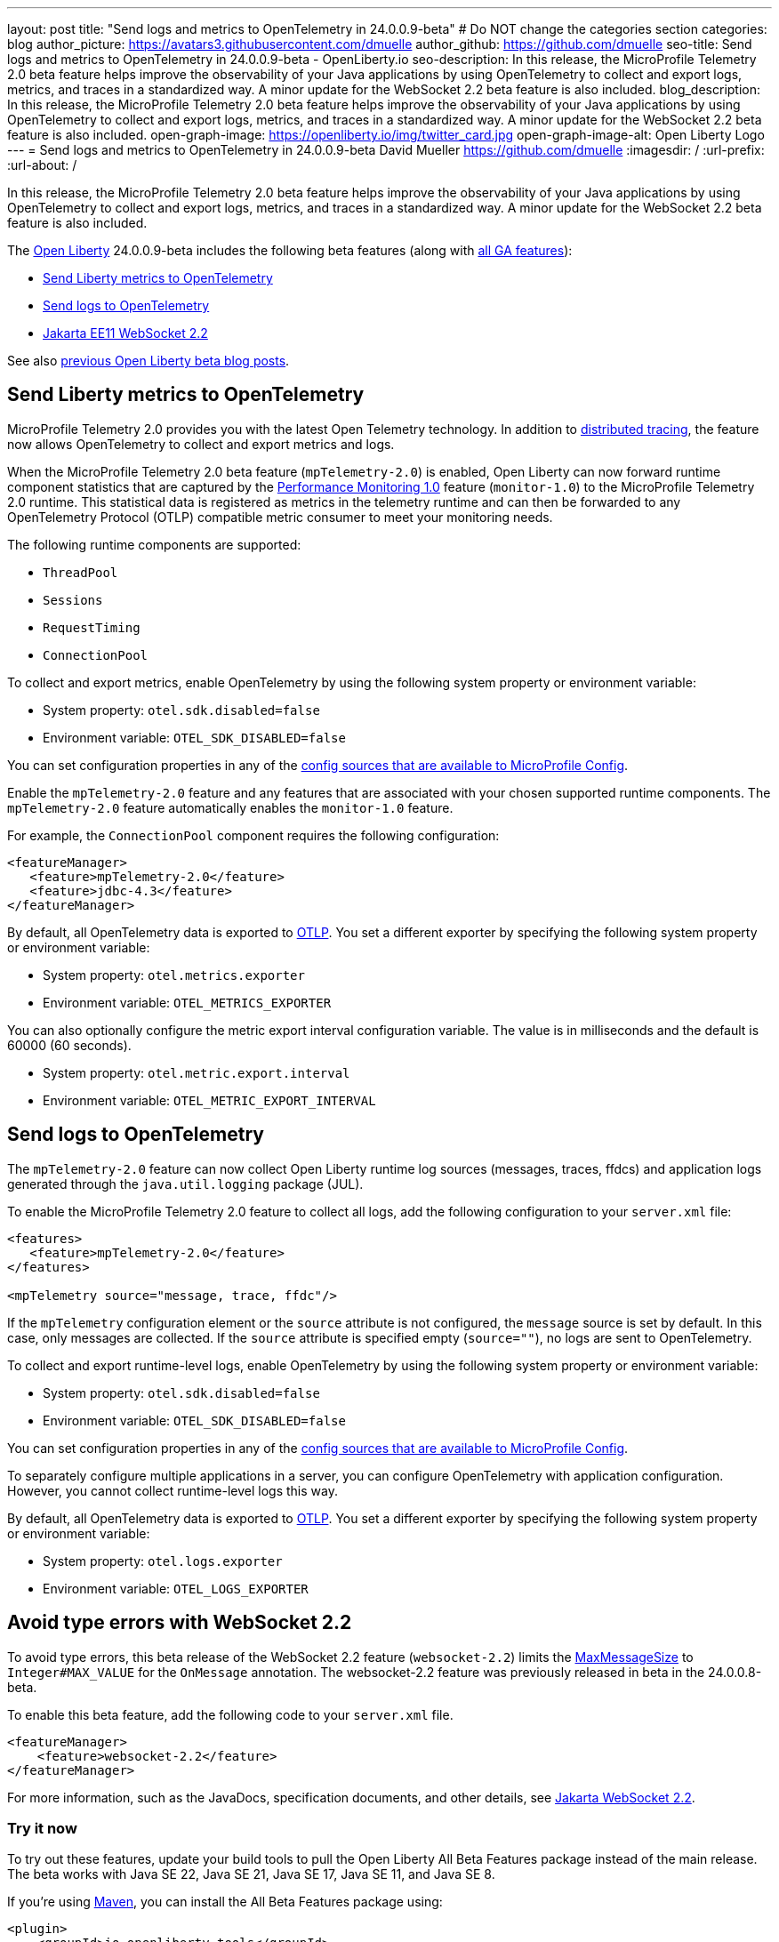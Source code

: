 ---
layout: post
title: "Send logs and metrics to OpenTelemetry in 24.0.0.9-beta"
# Do NOT change the categories section
categories: blog
author_picture: https://avatars3.githubusercontent.com/dmuelle
author_github: https://github.com/dmuelle
seo-title: Send logs and metrics to OpenTelemetry in 24.0.0.9-beta - OpenLiberty.io
seo-description: In this release, the MicroProfile Telemetry 2.0 beta feature helps improve the observability of your Java applications by using OpenTelemetry to collect and export logs, metrics, and traces in a standardized way. A minor update for the WebSocket 2.2 beta feature is also included.
blog_description: In this release, the MicroProfile Telemetry 2.0 beta feature helps improve the observability of your Java applications by using OpenTelemetry to collect and export logs, metrics, and traces in a standardized way. A minor update for the WebSocket 2.2 beta feature is also included.
open-graph-image: https://openliberty.io/img/twitter_card.jpg
open-graph-image-alt: Open Liberty Logo
---
= Send logs and metrics to OpenTelemetry in 24.0.0.9-beta
David Mueller <https://github.com/dmuelle>
:imagesdir: /
:url-prefix:
:url-about: /
//

In this release, the MicroProfile Telemetry 2.0 beta feature helps improve the observability of your Java applications by using OpenTelemetry to collect and export logs, metrics, and traces in a standardized way. A minor update for the WebSocket 2.2 beta feature is also included.

The link:{url-about}[Open Liberty] 24.0.0.9-beta includes the following beta features (along with link:{url-prefix}/docs/latest/reference/feature/feature-overview.html[all GA features]):

* <<metrics, Send Liberty metrics to OpenTelemetry>>
* <<logs, Send logs to OpenTelemetry>>
* <<websocket, Jakarta EE11 WebSocket 2.2>>


See also link:{url-prefix}/blog/?search=beta&key=tag[previous Open Liberty beta blog posts].

// // // // DO NOT MODIFY THIS COMMENT BLOCK <GHA-BLOG-TOPIC> // // // //
// Blog issue: https://github.com/OpenLiberty/open-liberty/issues/29456
// Contact/Reviewer: Channyboy
// // // // // // // //
[#metrics]
== Send Liberty metrics to OpenTelemetry

MicroProfile Telemetry 2.0 provides you with the latest Open Telemetry technology. In addition to link:{url-prefix}/docs/latest/microprofile-telemetry.html[distributed tracing], the feature now allows OpenTelemetry to collect and export metrics and logs.

When the MicroProfile Telemetry 2.0 beta feature (`mpTelemetry-2.0`) is enabled, Open Liberty can now forward runtime component statistics that are captured by the link:{url-prefix}/docs/latest/reference/feature/monitor-1.0.html[Performance Monitoring 1.0] feature (`monitor-1.0`) to the MicroProfile Telemetry 2.0 runtime. This statistical data is registered as metrics in the telemetry runtime and can then be forwarded to any OpenTelemetry Protocol (OTLP) compatible metric consumer to meet your monitoring needs.

The following runtime components are supported:

* `ThreadPool`
* `Sessions`
* `RequestTiming`
* `ConnectionPool`

To collect and export metrics, enable OpenTelemetry by using the following system property or environment variable:

* System property: `otel.sdk.disabled=false`
* Environment variable: `OTEL_SDK_DISABLED=false`

You can set configuration properties in any of the link:{url-prefix}/docs/latest/external-configuration.html#default[config sources that are available to MicroProfile Config].


Enable the `mpTelemetry-2.0` feature and any features that are associated with your chosen supported runtime components. The `mpTelemetry-2.0` feature automatically enables the `monitor-1.0` feature.

For example, the `ConnectionPool` component requires the following configuration:

[source,xml]
----
<featureManager>
   <feature>mpTelemetry-2.0</feature>
   <feature>jdbc-4.3</feature>
</featureManager>
----


By default, all OpenTelemetry data is exported to link:https://opentelemetry.io/docs/languages/java/exporters/#otlp[OTLP]. You set a different exporter by specifying the following system property or environment variable:

* System property: `otel.metrics.exporter`
* Environment variable: `OTEL_METRICS_EXPORTER`

You can also optionally configure the metric export interval configuration variable. The value is in milliseconds and the default is 60000 (60 seconds).

* System property: `otel.metric.export.interval`
* Environment variable: `OTEL_METRIC_EXPORT_INTERVAL`

// DO NOT MODIFY THIS LINE. </GHA-BLOG-TOPIC>

// // // // DO NOT MODIFY THIS COMMENT BLOCK <GHA-BLOG-TOPIC> // // // //
// Blog issue: https://github.com/OpenLiberty/open-liberty/issues/29332
// Contact/Reviewer: pgunapal
// // // // // // // //
[#logs]
== Send logs to OpenTelemetry

The `mpTelemetry-2.0` feature can now collect Open Liberty runtime log sources (messages, traces, ffdcs) and application logs generated through the `java.util.logging` package (JUL).

To enable the MicroProfile Telemetry 2.0 feature to collect all logs, add the following configuration to your `server.xml` file:

[source,xml]
----
<features>
   <feature>mpTelemetry-2.0</feature>
</features>

<mpTelemetry source="message, trace, ffdc"/>
----

If the `mpTelemetry` configuration element or the `source` attribute is not configured, the `message` source is set by default. In this case, only messages are collected. If the `source` attribute is specified empty (`source=""`), no logs are sent to OpenTelemetry.

To collect and export runtime-level logs, enable OpenTelemetry by using the following system property or environment variable:

* System property: `otel.sdk.disabled=false`
* Environment variable: `OTEL_SDK_DISABLED=false`

You can set configuration properties in any of the link:{url-prefix}/docs/latest/external-configuration.html#default[config sources that are available to MicroProfile Config].

To separately configure multiple applications in a server, you can configure OpenTelemetry with application configuration. However, you cannot collect runtime-level logs this way.

By default, all OpenTelemetry data is exported to link:https://opentelemetry.io/docs/languages/java/exporters/#otlp[OTLP]. You set a different exporter by specifying the following system property or environment variable:

* System property: `otel.logs.exporter`
* Environment variable: `OTEL_LOGS_EXPORTER`

// DO NOT MODIFY THIS LINE. </GHA-BLOG-TOPIC>

// // // // DO NOT MODIFY THIS COMMENT BLOCK <GHA-BLOG-TOPIC> // // // //
// Blog issue: https://github.com/OpenLiberty/open-liberty/issues/29223
// Contact/Reviewer: volosied,pnicolucci
// // // // // // // //
[#websocket]
== Avoid type errors with WebSocket 2.2

To avoid type errors, this beta release of the WebSocket 2.2 feature (`websocket-2.2`) limits the link:https://jakarta.ee/specifications/websocket/2.2/apidocs/server/jakarta/websocket/onmessage#maxMessageSize()[MaxMessageSize] to `Integer#MAX_VALUE` for the `OnMessage` annotation. The websocket-2.2 feature was previously released in beta in the 24.0.0.8-beta.


To enable this beta feature, add the following code to your `server.xml` file.

[source,xml]
----
<featureManager>
    <feature>websocket-2.2</feature>
</featureManager>
----
For more information, such as the JavaDocs, specification documents, and other details, see link:https://jakarta.ee/specifications/websocket/2.2/[Jakarta WebSocket 2.2].


// DO NOT MODIFY THIS LINE. </GHA-BLOG-TOPIC>


[#run]
=== Try it now

To try out these features, update your build tools to pull the Open Liberty All Beta Features package instead of the main release. The beta works with Java SE 22, Java SE 21, Java SE 17, Java SE 11, and Java SE 8.

If you're using link:{url-prefix}/guides/maven-intro.html[Maven], you can install the All Beta Features package using:

[source,xml]
----
<plugin>
    <groupId>io.openliberty.tools</groupId>
    <artifactId>liberty-maven-plugin</artifactId>
    <version>3.10.3</version>
    <configuration>
        <runtimeArtifact>
          <groupId>io.openliberty.beta</groupId>
          <artifactId>openliberty-runtime</artifactId>
          <version>24.0.0.9-beta</version>
          <type>zip</type>
        </runtimeArtifact>
    </configuration>
</plugin>
----

You must also add dependencies to your pom.xml file for the beta version of the APIs that are associated with the beta features that you want to try. For example, the following block adds dependencies for two example beta APIs:

[source,xml]
----
<dependency>
    <groupId>org.example.spec</groupId>
    <artifactId>exampleApi</artifactId>
    <version>7.0</version>
    <type>pom</type>
    <scope>provided</scope>
</dependency>
<dependency>
    <groupId>example.platform</groupId>
    <artifactId>example.example-api</artifactId>
    <version>11.0.0</version>
    <scope>provided</scope>
</dependency>
----

Or for link:{url-prefix}/guides/gradle-intro.html[Gradle]:

[source,gradle]
----
buildscript {
    repositories {
        mavenCentral()
    }
    dependencies {
        classpath 'io.openliberty.tools:liberty-gradle-plugin:3.8.3'
    }
}
apply plugin: 'liberty'
dependencies {
    libertyRuntime group: 'io.openliberty.beta', name: 'openliberty-runtime', version: '[24.0.0.9-beta,)'
}
----

Or if you're using link:{url-prefix}/docs/latest/container-images.html[container images]:

[source]
----
FROM icr.io/appcafe/open-liberty:beta
----

Or take a look at our link:{url-prefix}/downloads/#runtime_betas[Downloads page].

If you're using link:https://plugins.jetbrains.com/plugin/14856-liberty-tools[IntelliJ IDEA], link:https://marketplace.visualstudio.com/items?itemName=Open-Liberty.liberty-dev-vscode-ext[Visual Studio Code] or link:https://marketplace.eclipse.org/content/liberty-tools[Eclipse IDE], you can also take advantage of our open source link:https://openliberty.io/docs/latest/develop-liberty-tools.html[Liberty developer tools] to enable effective development, testing, debugging, and application management all from within your IDE.

For more information on using a beta release, refer to the link:{url-prefix}/docs/latest/installing-open-liberty-betas.html[Installing Open Liberty beta releases] documentation.

[#feedback]
== We welcome your feedback

Let us know what you think on link:https://groups.io/g/openliberty[our mailing list]. If you hit a problem, link:https://stackoverflow.com/questions/tagged/open-liberty[post a question on StackOverflow]. If you hit a bug, link:https://github.com/OpenLiberty/open-liberty/issues[please raise an issue].
